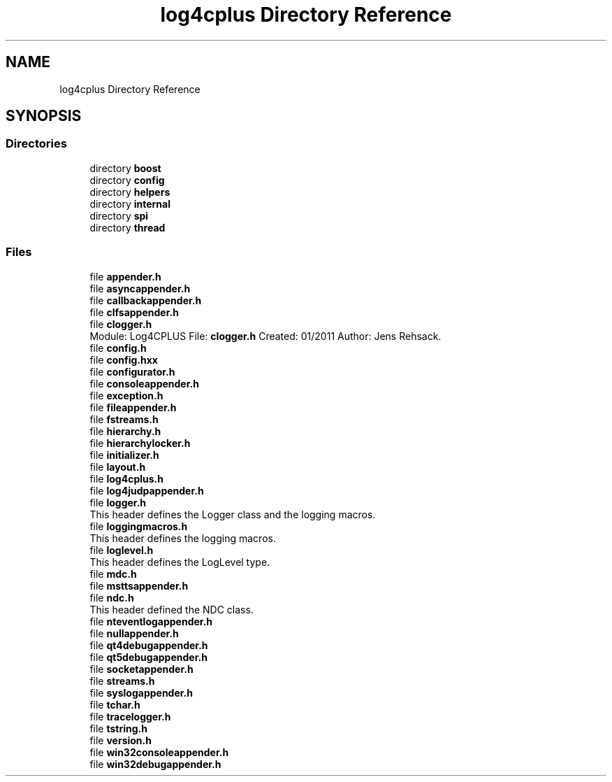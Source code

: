 .TH "log4cplus Directory Reference" 3 "Fri Sep 20 2024" "Version 2.1.0" "log4cplus" \" -*- nroff -*-
.ad l
.nh
.SH NAME
log4cplus Directory Reference
.SH SYNOPSIS
.br
.PP
.SS "Directories"

.in +1c
.ti -1c
.RI "directory \fBboost\fP"
.br
.ti -1c
.RI "directory \fBconfig\fP"
.br
.ti -1c
.RI "directory \fBhelpers\fP"
.br
.ti -1c
.RI "directory \fBinternal\fP"
.br
.ti -1c
.RI "directory \fBspi\fP"
.br
.ti -1c
.RI "directory \fBthread\fP"
.br
.in -1c
.SS "Files"

.in +1c
.ti -1c
.RI "file \fBappender\&.h\fP"
.br
.ti -1c
.RI "file \fBasyncappender\&.h\fP"
.br
.ti -1c
.RI "file \fBcallbackappender\&.h\fP"
.br
.ti -1c
.RI "file \fBclfsappender\&.h\fP"
.br
.ti -1c
.RI "file \fBclogger\&.h\fP"
.br
.RI "Module: Log4CPLUS File: \fBclogger\&.h\fP Created: 01/2011 Author: Jens Rehsack\&. "
.ti -1c
.RI "file \fBconfig\&.h\fP"
.br
.ti -1c
.RI "file \fBconfig\&.hxx\fP"
.br
.ti -1c
.RI "file \fBconfigurator\&.h\fP"
.br
.ti -1c
.RI "file \fBconsoleappender\&.h\fP"
.br
.ti -1c
.RI "file \fBexception\&.h\fP"
.br
.ti -1c
.RI "file \fBfileappender\&.h\fP"
.br
.ti -1c
.RI "file \fBfstreams\&.h\fP"
.br
.ti -1c
.RI "file \fBhierarchy\&.h\fP"
.br
.ti -1c
.RI "file \fBhierarchylocker\&.h\fP"
.br
.ti -1c
.RI "file \fBinitializer\&.h\fP"
.br
.ti -1c
.RI "file \fBlayout\&.h\fP"
.br
.ti -1c
.RI "file \fBlog4cplus\&.h\fP"
.br
.ti -1c
.RI "file \fBlog4judpappender\&.h\fP"
.br
.ti -1c
.RI "file \fBlogger\&.h\fP"
.br
.RI "This header defines the Logger class and the logging macros\&. "
.ti -1c
.RI "file \fBloggingmacros\&.h\fP"
.br
.RI "This header defines the logging macros\&. "
.ti -1c
.RI "file \fBloglevel\&.h\fP"
.br
.RI "This header defines the LogLevel type\&. "
.ti -1c
.RI "file \fBmdc\&.h\fP"
.br
.ti -1c
.RI "file \fBmsttsappender\&.h\fP"
.br
.ti -1c
.RI "file \fBndc\&.h\fP"
.br
.RI "This header defined the NDC class\&. "
.ti -1c
.RI "file \fBnteventlogappender\&.h\fP"
.br
.ti -1c
.RI "file \fBnullappender\&.h\fP"
.br
.ti -1c
.RI "file \fBqt4debugappender\&.h\fP"
.br
.ti -1c
.RI "file \fBqt5debugappender\&.h\fP"
.br
.ti -1c
.RI "file \fBsocketappender\&.h\fP"
.br
.ti -1c
.RI "file \fBstreams\&.h\fP"
.br
.ti -1c
.RI "file \fBsyslogappender\&.h\fP"
.br
.ti -1c
.RI "file \fBtchar\&.h\fP"
.br
.ti -1c
.RI "file \fBtracelogger\&.h\fP"
.br
.ti -1c
.RI "file \fBtstring\&.h\fP"
.br
.ti -1c
.RI "file \fBversion\&.h\fP"
.br
.ti -1c
.RI "file \fBwin32consoleappender\&.h\fP"
.br
.ti -1c
.RI "file \fBwin32debugappender\&.h\fP"
.br
.in -1c
